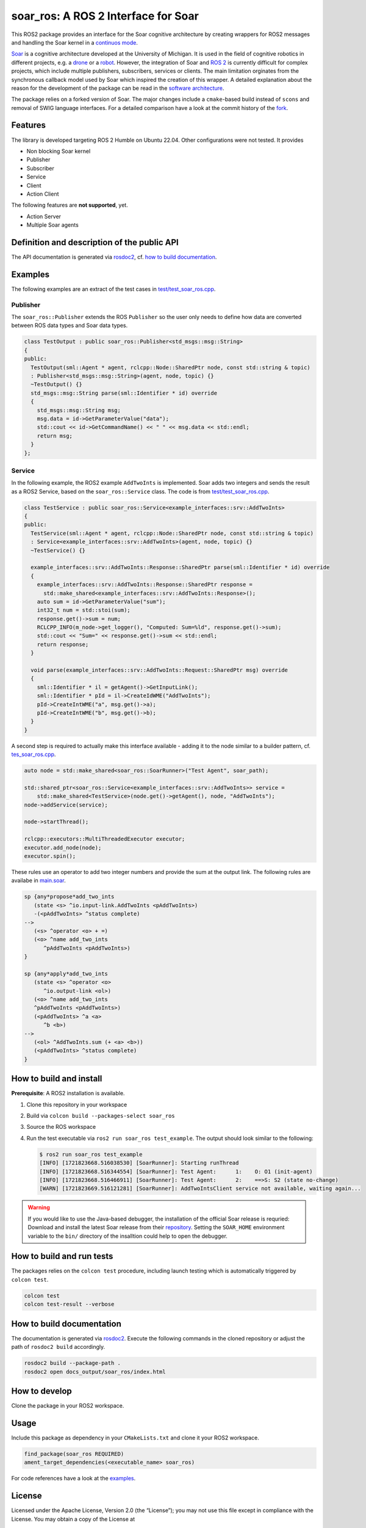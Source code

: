 soar_ros: A ROS 2 Interface for Soar
====================================

.. figure:: doc/Images/soar_ros_slogan_default.svg
   :alt: logo

This ROS2 package provides an interface for the Soar cognitive
architecture by creating wrappers for ROS2 messages and handling the
Soar kernel in a `continuos
mode <https://soar.eecs.umich.edu/development/soar/ThreadsInSML/>`__.

`Soar <https://soar.eecs.umich.edu/>`__ is a cognitive architecture
developed at the University of Michigan. It is used in the field of
cognitive robotics in different projects, e.g. a
`drone <https://github.com/saikishor/soar-to-ros/tree/master>`__ or a
`robot <https://github.com/pauloserrafh/ros_tiago_soar/tree/master>`__.
However, the integration of Soar and `ROS 2 <https://www.ros.org/>`__ is
currently difficult for complex projects, which include multiple
publishers, subscribers, services or clients. The main limitation
orginates from the synchronous callback model used by Soar which
inspired the creation of this wrapper. A detailed explanation about the
reason for the development of the package can be read in the `software
architecture <./doc/SoftwareArchitecture.md>`__.

The package relies on a forked version of Soar. The major changes
include a ``cmake``-based build instead of ``scons`` and removal of SWIG
language interfaces. For a detailed comparison have a look at the commit
history of the `fork <https://github.com/moschmdt/soar>`__.

Features
--------

The library is developed targeting ROS 2 Humble on Ubuntu 22.04. Other
configurations were not tested. It provides

-  Non blocking Soar kernel
-  Publisher
-  Subscriber
-  Service
-  Client
-  Action Client

The following features are **not supported**, yet.

-  Action Server
-  Multiple Soar agents

Definition and description of the public API
--------------------------------------------

The API documentation is generated via
`rosdoc2 <https://github.com/ros-infrastructure/rosdoc2>`__, cf.
`how to build documentation <#how-to-build-documentation>`__.

Examples
--------

The following examples are an extract of the test cases in
`test/test_soar_ros.cpp <./test/test_soar_ros.cpp>`__.

Publisher
~~~~~~~~~

The ``soar_ros::Publisher`` extends the ROS ``Publisher`` so the user
only needs to define how data are converted between ROS data types and
Soar data types.

.. code:: cpp

   class TestOutput : public soar_ros::Publisher<std_msgs::msg::String>
   {
   public:
     TestOutput(sml::Agent * agent, rclcpp::Node::SharedPtr node, const std::string & topic)
     : Publisher<std_msgs::msg::String>(agent, node, topic) {}
     ~TestOutput() {}
     std_msgs::msg::String parse(sml::Identifier * id) override
     {
       std_msgs::msg::String msg;
       msg.data = id->GetParameterValue("data");
       std::cout << id->GetCommandName() << " " << msg.data << std::endl;
       return msg;
     }
   };

Service
~~~~~~~

In the following example, the ROS2 example ``AddTwoInts`` is
implemented. Soar adds two integers and sends the result as a ROS2
Service, based on the ``soar_ros::Service`` class. The code is from
`test/test_soar_ros.cpp <./test/test_soar_ros.cpp>`__.

.. code:: cpp

   class TestService : public soar_ros::Service<example_interfaces::srv::AddTwoInts>
   {
   public:
     TestService(sml::Agent * agent, rclcpp::Node::SharedPtr node, const std::string & topic)
     : Service<example_interfaces::srv::AddTwoInts>(agent, node, topic) {}
     ~TestService() {}

     example_interfaces::srv::AddTwoInts::Response::SharedPtr parse(sml::Identifier * id) override
     {
       example_interfaces::srv::AddTwoInts::Response::SharedPtr response =
         std::make_shared<example_interfaces::srv::AddTwoInts::Response>();
       auto sum = id->GetParameterValue("sum");
       int32_t num = std::stoi(sum);
       response.get()->sum = num;
       RCLCPP_INFO(m_node->get_logger(), "Computed: Sum=%ld", response.get()->sum);
       std::cout << "Sum=" << response.get()->sum << std::endl;
       return response;
     }

     void parse(example_interfaces::srv::AddTwoInts::Request::SharedPtr msg) override
     {
       sml::Identifier * il = getAgent()->GetInputLink();
       sml::Identifier * pId = il->CreateIdWME("AddTwoInts");
       pId->CreateIntWME("a", msg.get()->a);
       pId->CreateIntWME("b", msg.get()->b);
     }
   }

A second step is required to actually make this interface available -
adding it to the node similar to a builder pattern, cf.
`tes_soar_ros.cpp <test/test_soar_ros.cpp>`__.

.. code:: cpp

   auto node = std::make_shared<soar_ros::SoarRunner>("Test Agent", soar_path);

   std::shared_ptr<soar_ros::Service<example_interfaces::srv::AddTwoInts>> service =
       std::make_shared<TestService>(node.get()->getAgent(), node, "AddTwoInts");
   node->addService(service);

   node->startThread();

   rclcpp::executors::MultiThreadedExecutor executor;
   executor.add_node(node);
   executor.spin();

These rules use an operator to add two integer numbers and provide the
sum at the output link. The following rules are availabe in
`main.soar <Soar/main.soar>`__.

.. code:: soar

   sp {any*propose*add_two_ints
      (state <s> ^io.input-link.AddTwoInts <pAddTwoInts>)
      -(<pAddTwoInts> ^status complete)
   -->
      (<s> ^operator <o> + =)
      (<o> ^name add_two_ints
         ^pAddTwoInts <pAddTwoInts>)
   }

   sp {any*apply*add_two_ints
      (state <s> ^operator <o>
         ^io.output-link <ol>)
      (<o> ^name add_two_ints
      ^pAddTwoInts <pAddTwoInts>)
      (<pAddTwoInts> ^a <a>
         ^b <b>)
   -->
      (<ol> ^AddTwoInts.sum (+ <a> <b>))
      (<pAddTwoInts> ^status complete)
   }

How to build and install
------------------------

**Prerequisite**: A ROS2 installation is available.

1. Clone this repository in your workspace

2. Build via ``colcon build --packages-select soar_ros``

3. Source the ROS workspace

4. Run the test executable via ``ros2 run soar_ros test_example``. The
   output should look similar to the following:

   .. code:: shell

      $ ros2 run soar_ros test_example
      [INFO] [1721823668.516038530] [SoarRunner]: Starting runThread
      [INFO] [1721823668.516344554] [SoarRunner]: Test Agent:      1:    O: O1 (init-agent)
      [INFO] [1721823668.516466911] [SoarRunner]: Test Agent:      2:    ==>S: S2 (state no-change)
      [WARN] [1721823669.516121281] [SoarRunner]: AddTwoIntsClient service not available, waiting again...

.. Warning::
   If you would like to use the Java-based debugger, the
   installation of the official Soar release is requried: Download and
   install the latest Soar release from their
   `repository <https://github.com/SoarGroup/Soar>`__. Setting the
   ``SOAR_HOME`` environment variable to the ``bin/`` directory of the
   insalltion could help to open the debugger.

How to build and run tests
--------------------------

The packages relies on the ``colcon test`` procedure, including launch
testing which is automatically triggered by ``colcon test``.

.. code:: shell

   colcon test
   colcon test-result --verbose

How to build documentation
--------------------------

The documentation is generated via
`rosdoc2 <https://github.com/ros-infrastructure/rosdoc2>`__. Execute
the following commands in the cloned repository or adjust the path of
``rosdoc2 build`` accordingly.

.. code:: shell

   rosdoc2 build --package-path .
   rosdoc2 open docs_output/soar_ros/index.html

How to develop
--------------

Clone the package in your ROS2 workspace.

Usage
-----

Include this package as dependency in your ``CMakeLists.txt`` and clone
it your ROS2 workspace.

.. code:: cmake

   find_package(soar_ros REQUIRED)
   ament_target_dependencies(<executable_name> soar_ros)

For code references have a look at the `examples <#examples>`__.

License
-------

Licensed under the Apache License, Version 2.0 (the “License”); you may
not use this file except in compliance with the License. You may obtain
a copy of the License at

http://www.apache.org/licenses/LICENSE-2.0

Unless required by applicable law or agreed to in writing, software
distributed under the License is distributed on an “AS IS” BASIS,
WITHOUT WARRANTIES OR CONDITIONS OF ANY KIND, either express or implied.
See the License for the specific language governing permissions and
limitations under the License

Refer to the `license <LICENSE>`__ file. The respective Soar license is
available at their `repository <https://github.com/SoarGroup/Soar>`__.

Acknowledgements
----------------

This project was developed as part of the `AI Production Network
Augsburg <https://www.kiproduktionsnetzwerk.de/>`__ funded by the
`Bavarian State Ministry of Science and the
Arts <https://www.stmwk.bayern.de/englisch.html>`__ and the `Bavarian
Ministry of Economic Affairs, Regional Development and
Energy <https://www.stmwi.bayern.de/english/>`__, cf. `about <./doc/About.rst>`__.

`Imprint <https://www.tha.de/Service/Impressum.html>`__ &
`privacy <https://www.tha.de/Service/Datenschutz.html>`__
